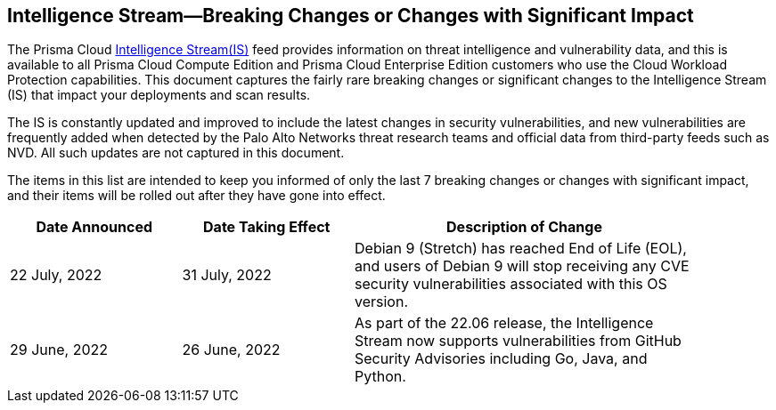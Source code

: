 == Intelligence Stream—Breaking Changes or Changes with Significant Impact

The Prisma Cloud https://docs.paloaltonetworks.com/prisma/prisma-cloud/prisma-cloud-admin-compute/vulnerability_management/prisma_cloud_vulnerability_feed[Intelligence Stream(IS)] feed provides information on threat intelligence and vulnerability data, and this is available to all Prisma Cloud Compute Edition and Prisma Cloud Enterprise Edition customers who use the Cloud Workload Protection capabilities. This document captures the fairly rare breaking changes or significant changes to the Intelligence Stream (IS) that impact your deployments and scan results.

The IS is constantly updated and improved to include the latest changes in security vulnerabilities, and new vulnerabilities are frequently added when detected by the Palo Alto Networks threat research teams and official data from third-party feeds such as NVD. All such updates are not captured in this document.

The items in this list are intended to keep you informed of only the last 7 breaking changes or changes with significant impact, and their items will be rolled out after they have gone into effect.

[width="90%",cols="1,1,2",options="header"]
|=========================================================
|Date Announced |Date Taking Effect |Description of Change

| 22 July, 2022 | 31 July, 2022 | Debian 9 (Stretch) has reached End of Life (EOL), and users of Debian 9 will stop receiving any CVE security vulnerabilities associated with this OS version.
|29 June, 2022 |26 June, 2022  | As part of the 22.06 release, the Intelligence Stream now supports vulnerabilities from GitHub Security Advisories including Go, Java, and Python. 

|=========================================================
